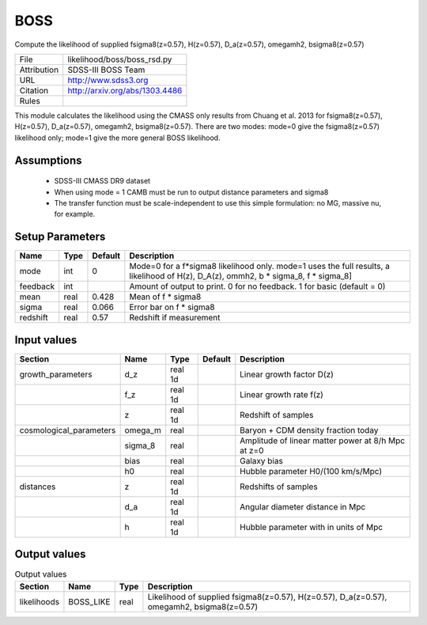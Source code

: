 BOSS
================================================

Compute the likelihood of supplied fsigma8(z=0.57), H(z=0.57), D_a(z=0.57), omegamh2, bsigma8(z=0.57)

.. list-table::
    
   * - File
     - likelihood/boss/boss_rsd.py
   * - Attribution
     - SDSS-III BOSS Team
   * - URL
     - http://www.sdss3.org
   * - Citation
     - http://arxiv.org/abs/1303.4486
   * - Rules
     -


This module calculates the likelihood using the CMASS only results from 
Chuang et al. 2013 for fsigma8(z=0.57), H(z=0.57), D_a(z=0.57), omegamh2, bsigma8(z=0.57).
There are two modes: mode=0 give the fsigma8(z=0.57) likelihood only; mode=1 give the more general BOSS likelihood.


Assumptions
-----------

 - SDSS-III CMASS DR9 dataset
 - When using mode = 1 CAMB must be run to output distance parameters and sigma8
 - The transfer function must be scale-independent to use this simple formulation: no MG, massive nu, for example.



Setup Parameters
----------------

.. list-table::
   :header-rows: 1

   * - Name
     - Type
     - Default
     - Description

   * - mode
     - int
     - 0
     - Mode=0 for a f*sigma8 likelihood only. mode=1 uses the full results, a likelihood of H(z), D_A(z), ommh2, b * sigma_8, f * sigma_8]
   * - feedback
     - int
     - 
     - Amount of output to print.  0 for no feedback.  1 for basic (default = 0)
   * - mean
     - real
     - 0.428
     - Mean of f * sigma8
   * - sigma
     - real
     - 0.066
     - Error bar on f * sigma8
   * - redshift
     - real
     - 0.57
     - Redshift if measurement


Input values
----------------

.. list-table::
   :header-rows: 1

   * - Section
     - Name
     - Type
     - Default
     - Description

   * - growth_parameters
     - d_z
     - real 1d
     - 
     - Linear growth factor D(z)
   * - 
     - f_z
     - real 1d
     - 
     - Linear growth rate f(z)
   * - 
     - z
     - real 1d
     - 
     - Redshift of samples
   * - cosmological_parameters
     - omega_m
     - real
     - 
     - Baryon + CDM density fraction today
   * - 
     - sigma_8
     - real
     - 
     - Amplitude of linear matter power at 8/h Mpc at z=0
   * - 
     - bias
     - real
     - 
     - Galaxy bias
   * - 
     - h0
     - real
     - 
     - Hubble parameter H0/(100 km/s/Mpc)
   * - distances
     - z
     - real 1d
     - 
     - Redshifts of samples
   * - 
     - d_a
     - real 1d
     - 
     - Angular diameter distance in Mpc
   * - 
     - h
     - real 1d
     - 
     - Hubble parameter with in units of Mpc


Output values
----------------


.. list-table:: Output values
   :header-rows: 1

   * - Section
     - Name
     - Type
     - Description

   * - likelihoods
     - BOSS_LIKE
     - real
     - Likelihood of supplied fsigma8(z=0.57), H(z=0.57), D_a(z=0.57), omegamh2, bsigma8(z=0.57)


